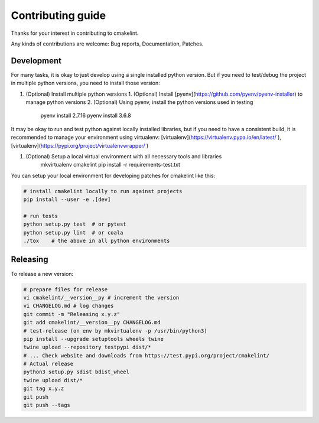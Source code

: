 Contributing guide
==================

Thanks for your interest in contributing to cmakelint.

Any kinds of contributions are welcome: Bug reports, Documentation, Patches.

Development
-----------

For many tasks, it is okay to just develop using a single installed python version. But if you need to test/debug the project in multiple python versions, you need to install those version:

1. (Optional) Install multiple python versions 
   1. (Optional) Install [pyenv](https://github.com/pyenv/pyenv-installer) to manage python versions
   2. (Optional) Using pyenv, install the python versions used in testing

      pyenv install 2.7.16
      pyenv install 3.6.8

It may be okay to run and test python against locally installed libraries, but if you need to have a consistent build, it is recommended to manage your environment using virtualenv: [virtualenv](https://virtualenv.pypa.io/en/latest/ ), [virtualenv](https://pypi.org/project/virtualenvwrapper/ )

1. (Optional) Setup a local virtual environment with all necessary tools and libraries
     mkvirtualenv cmakelint
     pip install -r requirements-test.txt
      
You can setup your local environment for developing patches for cmakelint like this:

.. code-block:: bash

    # install cmakelint locally to run against projects
    pip install --user -e .[dev]

    # run tests
    python setup.py test  # or pytest
    python setup.py lint  # or coala
    ./tox    # the above in all python environments

Releasing
---------

To release a new version:

.. code-block:: bash

    # prepare files for release
    vi cmakelint/__version__py # increment the version
    vi CHANGELOG.md # log changes
    git commit -m "Releasing x.y.z"
    git add cmakelint/__version__py CHANGELOG.md
    # test-release (on env by mkvirtualenv -p /usr/bin/python3)
    pip install --upgrade setuptools wheels twine
    twine upload --repository testpypi dist/*
    # ... Check website and downloads from https://test.pypi.org/project/cmakelint/
    # Actual release
    python3 setup.py sdist bdist_wheel
    twine upload dist/*
    git tag x.y.z
    git push
    git push --tags
